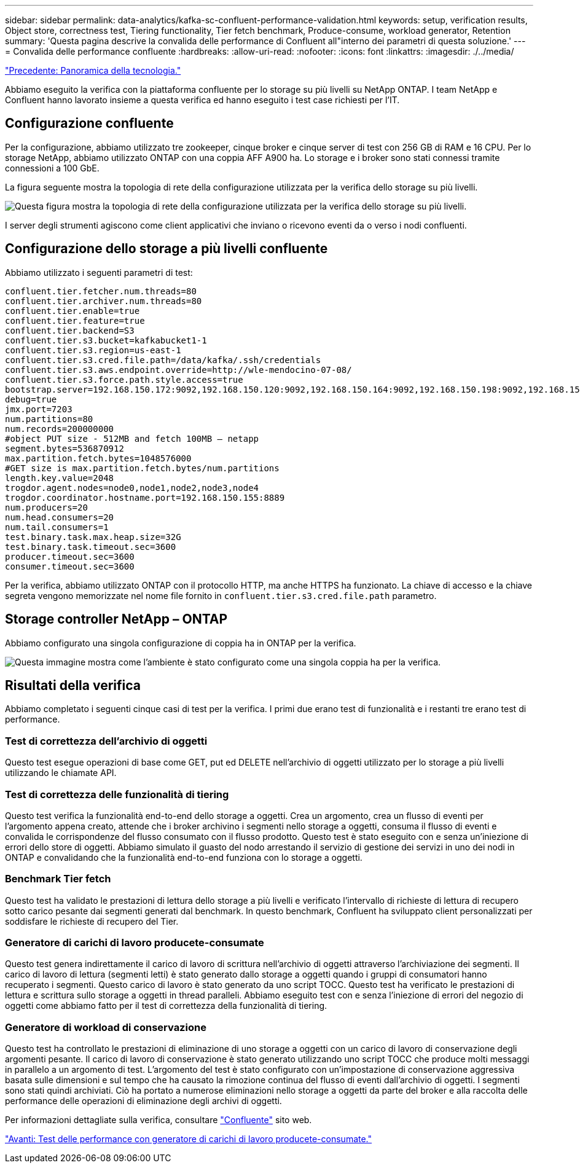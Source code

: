 ---
sidebar: sidebar 
permalink: data-analytics/kafka-sc-confluent-performance-validation.html 
keywords: setup, verification results, Object store, correctness test, Tiering functionality, Tier fetch benchmark, Produce-consume, workload generator, Retention 
summary: 'Questa pagina descrive la convalida delle performance di Confluent all"interno dei parametri di questa soluzione.' 
---
= Convalida delle performance confluente
:hardbreaks:
:allow-uri-read: 
:nofooter: 
:icons: font
:linkattrs: 
:imagesdir: ./../media/


link:kafka-sc-technology-overview.html["Precedente: Panoramica della tecnologia."]

[role="lead"]
Abbiamo eseguito la verifica con la piattaforma confluente per lo storage su più livelli su NetApp ONTAP. I team NetApp e Confluent hanno lavorato insieme a questa verifica ed hanno eseguito i test case richiesti per l'IT.



== Configurazione confluente

Per la configurazione, abbiamo utilizzato tre zookeeper, cinque broker e cinque server di test con 256 GB di RAM e 16 CPU. Per lo storage NetApp, abbiamo utilizzato ONTAP con una coppia AFF A900 ha. Lo storage e i broker sono stati connessi tramite connessioni a 100 GbE.

La figura seguente mostra la topologia di rete della configurazione utilizzata per la verifica dello storage su più livelli.

image:kafka-sc-image7.png["Questa figura mostra la topologia di rete della configurazione utilizzata per la verifica dello storage su più livelli."]

I server degli strumenti agiscono come client applicativi che inviano o ricevono eventi da o verso i nodi confluenti.



== Configurazione dello storage a più livelli confluente

Abbiamo utilizzato i seguenti parametri di test:

....
confluent.tier.fetcher.num.threads=80
confluent.tier.archiver.num.threads=80
confluent.tier.enable=true
confluent.tier.feature=true
confluent.tier.backend=S3
confluent.tier.s3.bucket=kafkabucket1-1
confluent.tier.s3.region=us-east-1
confluent.tier.s3.cred.file.path=/data/kafka/.ssh/credentials
confluent.tier.s3.aws.endpoint.override=http://wle-mendocino-07-08/
confluent.tier.s3.force.path.style.access=true
bootstrap.server=192.168.150.172:9092,192.168.150.120:9092,192.168.150.164:9092,192.168.150.198:9092,192.168.150.109:9092,192.168.150.165:9092,192.168.150.119:9092,192.168.150.133:9092
debug=true
jmx.port=7203
num.partitions=80
num.records=200000000
#object PUT size - 512MB and fetch 100MB – netapp
segment.bytes=536870912
max.partition.fetch.bytes=1048576000
#GET size is max.partition.fetch.bytes/num.partitions
length.key.value=2048
trogdor.agent.nodes=node0,node1,node2,node3,node4
trogdor.coordinator.hostname.port=192.168.150.155:8889
num.producers=20
num.head.consumers=20
num.tail.consumers=1
test.binary.task.max.heap.size=32G
test.binary.task.timeout.sec=3600
producer.timeout.sec=3600
consumer.timeout.sec=3600
....
Per la verifica, abbiamo utilizzato ONTAP con il protocollo HTTP, ma anche HTTPS ha funzionato. La chiave di accesso e la chiave segreta vengono memorizzate nel nome file fornito in `confluent.tier.s3.cred.file.path` parametro.



== Storage controller NetApp – ONTAP

Abbiamo configurato una singola configurazione di coppia ha in ONTAP per la verifica.

image:kafka-sc-image8.png["Questa immagine mostra come l'ambiente è stato configurato come una singola coppia ha per la verifica."]



== Risultati della verifica

Abbiamo completato i seguenti cinque casi di test per la verifica. I primi due erano test di funzionalità e i restanti tre erano test di performance.



=== Test di correttezza dell'archivio di oggetti

Questo test esegue operazioni di base come GET, put ed DELETE nell'archivio di oggetti utilizzato per lo storage a più livelli utilizzando le chiamate API.



=== Test di correttezza delle funzionalità di tiering

Questo test verifica la funzionalità end-to-end dello storage a oggetti. Crea un argomento, crea un flusso di eventi per l'argomento appena creato, attende che i broker archivino i segmenti nello storage a oggetti, consuma il flusso di eventi e convalida le corrispondenze del flusso consumato con il flusso prodotto. Questo test è stato eseguito con e senza un'iniezione di errori dello store di oggetti. Abbiamo simulato il guasto del nodo arrestando il servizio di gestione dei servizi in uno dei nodi in ONTAP e convalidando che la funzionalità end-to-end funziona con lo storage a oggetti.



=== Benchmark Tier fetch

Questo test ha validato le prestazioni di lettura dello storage a più livelli e verificato l'intervallo di richieste di lettura di recupero sotto carico pesante dai segmenti generati dal benchmark. In questo benchmark, Confluent ha sviluppato client personalizzati per soddisfare le richieste di recupero del Tier.



=== Generatore di carichi di lavoro producete-consumate

Questo test genera indirettamente il carico di lavoro di scrittura nell'archivio di oggetti attraverso l'archiviazione dei segmenti. Il carico di lavoro di lettura (segmenti letti) è stato generato dallo storage a oggetti quando i gruppi di consumatori hanno recuperato i segmenti. Questo carico di lavoro è stato generato da uno script TOCC. Questo test ha verificato le prestazioni di lettura e scrittura sullo storage a oggetti in thread paralleli. Abbiamo eseguito test con e senza l'iniezione di errori del negozio di oggetti come abbiamo fatto per il test di correttezza della funzionalità di tiering.



=== Generatore di workload di conservazione

Questo test ha controllato le prestazioni di eliminazione di uno storage a oggetti con un carico di lavoro di conservazione degli argomenti pesante. Il carico di lavoro di conservazione è stato generato utilizzando uno script TOCC che produce molti messaggi in parallelo a un argomento di test. L'argomento del test è stato configurato con un'impostazione di conservazione aggressiva basata sulle dimensioni e sul tempo che ha causato la rimozione continua del flusso di eventi dall'archivio di oggetti. I segmenti sono stati quindi archiviati. Ciò ha portato a numerose eliminazioni nello storage a oggetti da parte del broker e alla raccolta delle performance delle operazioni di eliminazione degli archivi di oggetti.

Per informazioni dettagliate sulla verifica, consultare https://docs.confluent.io/platform/current/kafka/tiered-storage.html["Confluente"^] sito web.

link:kafka-sc-performance-tests-with-produce-consume-workload-generator.html["Avanti: Test delle performance con generatore di carichi di lavoro producete-consumate."]

